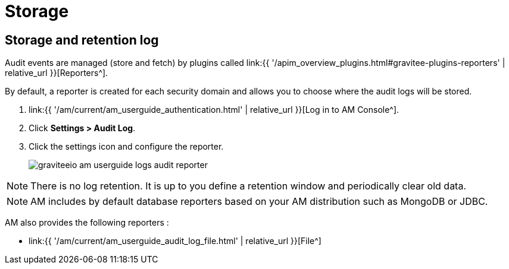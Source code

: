 = Storage
:page-sidebar: am_3_x_sidebar
:page-permalink: am/current/am_userguide_audit_log_storage.html
:page-folder: am/user-guide
:page-layout: am

== Storage and retention log

Audit events are managed (store and fetch) by plugins called link:{{ '/apim_overview_plugins.html#gravitee-plugins-reporters' | relative_url }}[Reporters^].

By default, a reporter is created for each security domain and allows you to choose where the audit logs will be stored.

. link:{{ '/am/current/am_userguide_authentication.html' | relative_url }}[Log in to AM Console^].
. Click *Settings > Audit Log*.
. Click the settings icon and configure the reporter.
+
image::am/current/graviteeio-am-userguide-logs-audit-reporter.png[]

NOTE: There is no log retention. It is up to you define a retention window and periodically clear old data.

NOTE: AM includes by default database reporters based on your AM distribution such as MongoDB or JDBC.

AM also provides the following reporters :

- link:{{ '/am/current/am_userguide_audit_log_file.html' | relative_url }}[File^]
